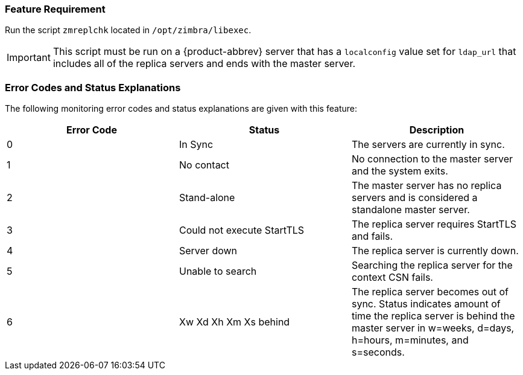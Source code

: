 === Feature Requirement

Run the script `zmreplchk` located in `/opt/zimbra/libexec`.

IMPORTANT: This script must be run on a {product-abbrev} server that has a
`localconfig` value set for `ldap_url` that includes all of the replica
servers and ends with the master server.

=== Error Codes and Status Explanations

The following monitoring error codes and status explanations are given
with this feature:

[options="header"]
|====
|Error Code |Status |Description
|0 |In Sync |The servers are currently in sync.
|1 |No contact |No connection to the master server and the system
 exits.
|2 |Stand-alone |The master server has no replica servers and is
 considered a standalone master server.
|3 |Could not execute StartTLS |The replica server requires StartTLS
 and fails.
|4 |Server down |The replica server is currently down.
|5 |Unable to search |Searching the replica server for the context CSN
 fails.
|6 |Xw Xd Xh Xm Xs behind |The replica server becomes out of
 sync. Status indicates amount of time the replica server is behind
 the master server in w=weeks, d=days, h=hours, m=minutes, and
 s=seconds.
|====

